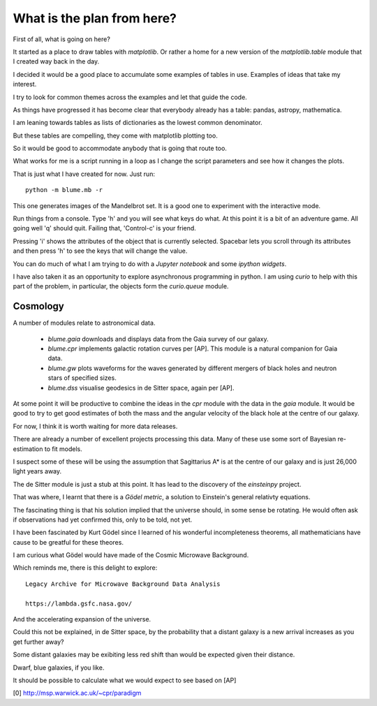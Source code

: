 =============================
 What is the plan from here?
=============================

First of all, what is going on here? 

It started as a place to draw tables with `matplotlib`.  Or rather a
home for a new version of the `matplotlib.table` module that I created
way back in the day.

I decided it would be a good place to accumulate some examples of
tables in use.   Examples of ideas that take my interest.

I try to look for common themes across the examples and let that guide
the code. 

As things have progressed it has become clear that everybody already
has a table: pandas, astropy, mathematica.

I am leaning towards tables as lists of dictionaries as the lowest
common denominator.

But these tables are compelling, they come with matplotlib plotting too.

So it would be good to accommodate anybody that is going that route too.

What works for me is a script running in a loop as I change the script
parameters and see how it changes the plots.

That is just what I have created for now.  Just run::

  python -m blume.mb -r

This one generates images of the Mandelbrot set.  It is a good one to
experiment with the interactive mode.

Run things from a console.  Type 'h' and you will see what keys do
what.  At this point it is a bit of an adventure game.  All going well
'q' should quit.  Failing that, 'Control-c' is your friend.

Pressing 'i' shows the attributes of the object that is currently
selected.  Spacebar lets you scroll through its attributes and then
press 'h' to see the keys that will change the value.

You can do much of what I am trying to do with a *Jupyter notebook*
and some *ipython widgets*.

I have also taken it as an opportunity to explore asynchronous
programming in python.   I am using `curio` to help with this part of
the problem, in particular, the objects form the `curio.queue` module.



Cosmology
=========

A number of modules relate to astronomical data.

  * `blume.gaia` downloads and displays data from the Gaia survey of
    our galaxy.

  * `blume.cpr` implements galactic rotation curves per [AP].  This
    module is a natural companion for Gaia data.

  * `blume.gw` plots waveforms for the waves generated by different
    mergers of black holes and neutron stars of specified sizes.

  * `blume.dss` visualise geodesics in de Sitter space, again per [AP].


At some point it will be productive to combine the ideas in the `cpr`
module with the data in the `gaia` module.  It would be good to try to
get good estimates of both the mass and the angular velocity of the
black hole at the centre of our galaxy.

For now, I think it is worth waiting for more data releases.

There are already a number of excellent projects processing this
data.  Many of these use some sort of Bayesian re-estimation to fit
models.

I suspect some of these will be using the assumption that Sagittarius
A* is at the centre of our galaxy and is just 26,000 light years away.

The de Sitter module is just a stub at this point.  It has lead to the
discovery of the `einsteinpy` project.

That was where, I learnt that there is a *Gödel metric*, a solution to
Einstein's general relativty equations.

The fascinating thing is that his solution implied that the universe
should, in some sense be rotating.  He would often ask if observations
had yet confirmed this, only to be told, not yet.

I have been fascinated by Kurt Gödel since I learned of his wonderful
incompleteness theorems, all mathematicians have cause to be greatful
for these theores.

I am curious what Gödel would have made of the Cosmic Microwave
Background.

Which reminds me, there is this delight to explore::

  Legacy Archive for Microwave Background Data Analysis

  https://lambda.gsfc.nasa.gov/

And the accelerating expansion of the universe.

Could this not be explained, in de Sitter space, by the probability
that a distant galaxy is a new arrival increases as you get further
away?   

Some distant galaxies may be exibiting less red shift than would be
expected given their distance.

Dwarf, blue galaxies, if you like.

It should be possible to calculate what we would expect to see based
on [AP]


[0] http://msp.warwick.ac.uk/~cpr/paradigm
